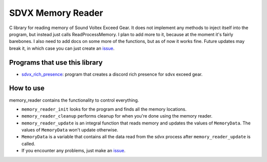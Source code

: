 SDVX Memory Reader
------------------
C library for reading memory of Sound Voltex Exceed Gear. 
It does not implement any methods to inject itself into the program, but instead just calls ReadProcessMemory.
I plan to add more to it, because at the moment it's fairly barebones. 
I also need to add docs on some more of the functions, but as of now it works fine. 
Future updates may break it, in which case you can just create an `issue`_.

Programs that use this library
##############################
* `sdvx_rich_presence`_: program that creates a discord rich presence for sdvx exceed gear.

How to use
##########
memory_reader contains the functionality to control everything. 

* ``memory_reader_init`` looks for the program and finds all the memory locations. 
* ``memory_reader_cleanup`` performs cleanup for when you're done using the memory reader.
* ``memory_reader_update`` is an integral function that reads memory and updates the values of ``MemoryData``. The values of ``MemoryData`` won't update otherwise. 
* ``MemoryData`` is a variable that contains all the data read from the sdvx process after ``memory_reader_update`` is called.
* If you encounter any problems, just make an `issue`_.

.. _issue: https://github.com/Sheppsu/sdvx_memory_reader/issues
.. _sdvx_rich_presence: https://github.com/Sheppsu/sdvx_rich_presence
